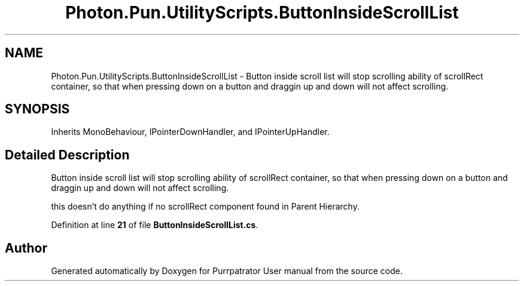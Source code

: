 .TH "Photon.Pun.UtilityScripts.ButtonInsideScrollList" 3 "Mon Apr 18 2022" "Purrpatrator User manual" \" -*- nroff -*-
.ad l
.nh
.SH NAME
Photon.Pun.UtilityScripts.ButtonInsideScrollList \- Button inside scroll list will stop scrolling ability of scrollRect container, so that when pressing down on a button and draggin up and down will not affect scrolling\&.  

.SH SYNOPSIS
.br
.PP
.PP
Inherits MonoBehaviour, IPointerDownHandler, and IPointerUpHandler\&.
.SH "Detailed Description"
.PP 
Button inside scroll list will stop scrolling ability of scrollRect container, so that when pressing down on a button and draggin up and down will not affect scrolling\&. 

this doesn't do anything if no scrollRect component found in Parent Hierarchy\&. 
.PP
Definition at line \fB21\fP of file \fBButtonInsideScrollList\&.cs\fP\&.

.SH "Author"
.PP 
Generated automatically by Doxygen for Purrpatrator User manual from the source code\&.
